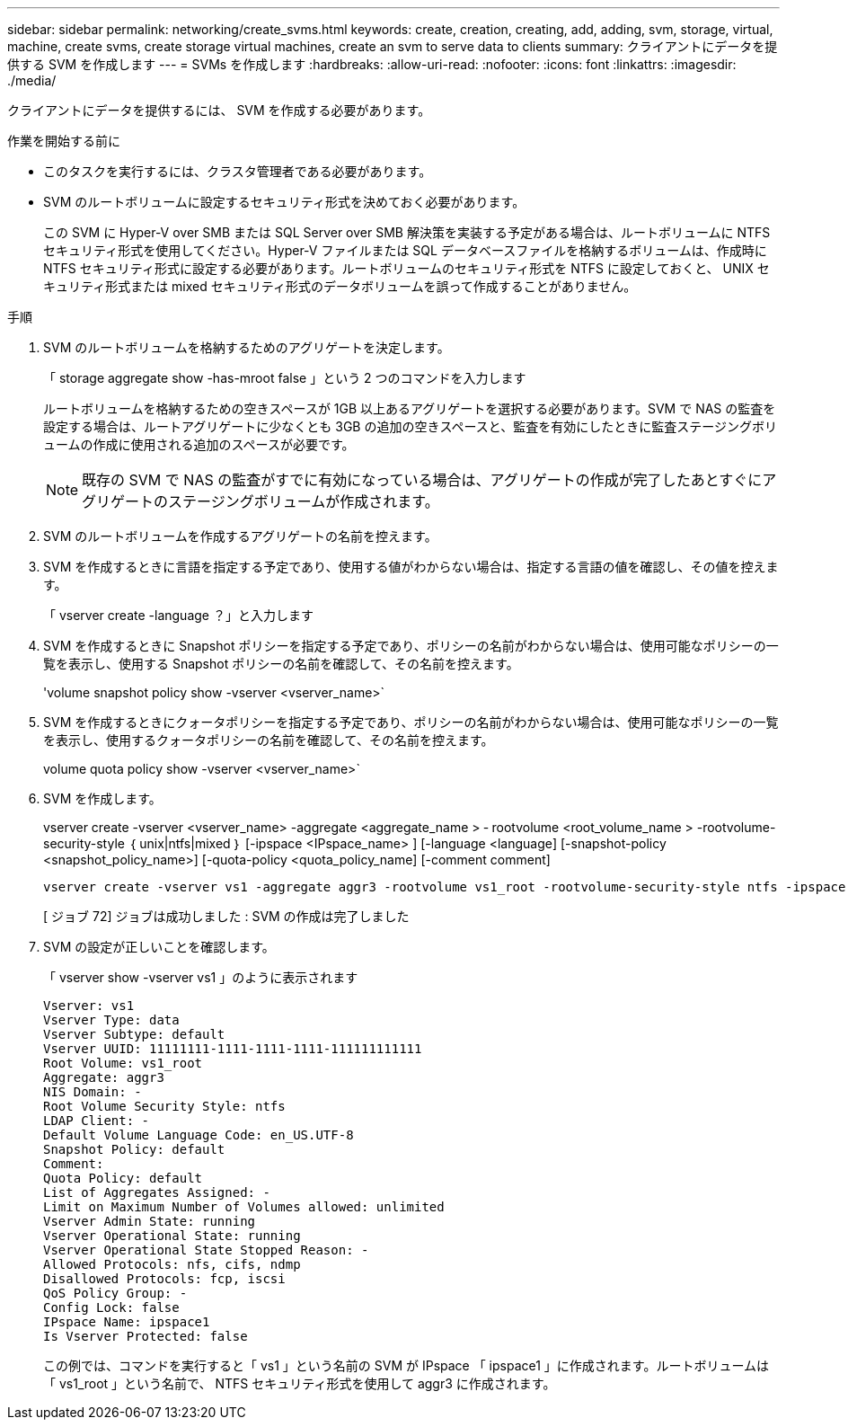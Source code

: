---
sidebar: sidebar 
permalink: networking/create_svms.html 
keywords: create, creation, creating, add, adding, svm, storage, virtual, machine, create svms, create storage virtual machines, create an svm to serve data to clients 
summary: クライアントにデータを提供する SVM を作成します 
---
= SVMs を作成します
:hardbreaks:
:allow-uri-read: 
:nofooter: 
:icons: font
:linkattrs: 
:imagesdir: ./media/


[role="lead"]
クライアントにデータを提供するには、 SVM を作成する必要があります。

.作業を開始する前に
* このタスクを実行するには、クラスタ管理者である必要があります。
* SVM のルートボリュームに設定するセキュリティ形式を決めておく必要があります。
+
この SVM に Hyper-V over SMB または SQL Server over SMB 解決策を実装する予定がある場合は、ルートボリュームに NTFS セキュリティ形式を使用してください。Hyper-V ファイルまたは SQL データベースファイルを格納するボリュームは、作成時に NTFS セキュリティ形式に設定する必要があります。ルートボリュームのセキュリティ形式を NTFS に設定しておくと、 UNIX セキュリティ形式または mixed セキュリティ形式のデータボリュームを誤って作成することがありません。



.手順
. SVM のルートボリュームを格納するためのアグリゲートを決定します。
+
「 storage aggregate show -has-mroot false 」という 2 つのコマンドを入力します

+
ルートボリュームを格納するための空きスペースが 1GB 以上あるアグリゲートを選択する必要があります。SVM で NAS の監査を設定する場合は、ルートアグリゲートに少なくとも 3GB の追加の空きスペースと、監査を有効にしたときに監査ステージングボリュームの作成に使用される追加のスペースが必要です。

+

NOTE: 既存の SVM で NAS の監査がすでに有効になっている場合は、アグリゲートの作成が完了したあとすぐにアグリゲートのステージングボリュームが作成されます。

. SVM のルートボリュームを作成するアグリゲートの名前を控えます。
. SVM を作成するときに言語を指定する予定であり、使用する値がわからない場合は、指定する言語の値を確認し、その値を控えます。
+
「 vserver create -language ？」と入力します

. SVM を作成するときに Snapshot ポリシーを指定する予定であり、ポリシーの名前がわからない場合は、使用可能なポリシーの一覧を表示し、使用する Snapshot ポリシーの名前を確認して、その名前を控えます。
+
'volume snapshot policy show -vserver <vserver_name>`

. SVM を作成するときにクォータポリシーを指定する予定であり、ポリシーの名前がわからない場合は、使用可能なポリシーの一覧を表示し、使用するクォータポリシーの名前を確認して、その名前を控えます。
+
volume quota policy show -vserver <vserver_name>`

. SVM を作成します。
+
vserver create -vserver <vserver_name> -aggregate <aggregate_name > ‑ rootvolume <root_volume_name > -rootvolume-security-style ｛ unix|ntfs|mixed ｝ [-ipspace <IPspace_name> ] [-language <language] [-snapshot-policy <snapshot_policy_name>] [-quota-policy <quota_policy_name] [-comment comment]

+
....
vserver create -vserver vs1 -aggregate aggr3 -rootvolume vs1_root ‑rootvolume-security-style ntfs -ipspace ipspace1 -language en_US.UTF-8
....
+
[ ジョブ 72] ジョブは成功しました : SVM の作成は完了しました

. SVM の設定が正しいことを確認します。
+
「 vserver show -vserver vs1 」のように表示されます

+
....
Vserver: vs1
Vserver Type: data
Vserver Subtype: default
Vserver UUID: 11111111-1111-1111-1111-111111111111
Root Volume: vs1_root
Aggregate: aggr3
NIS Domain: -
Root Volume Security Style: ntfs
LDAP Client: -
Default Volume Language Code: en_US.UTF-8
Snapshot Policy: default
Comment:
Quota Policy: default
List of Aggregates Assigned: -
Limit on Maximum Number of Volumes allowed: unlimited
Vserver Admin State: running
Vserver Operational State: running
Vserver Operational State Stopped Reason: -
Allowed Protocols: nfs, cifs, ndmp
Disallowed Protocols: fcp, iscsi
QoS Policy Group: -
Config Lock: false
IPspace Name: ipspace1
Is Vserver Protected: false
....
+
この例では、コマンドを実行すると「 vs1 」という名前の SVM が IPspace 「 ipspace1 」に作成されます。ルートボリュームは「 vs1_root 」という名前で、 NTFS セキュリティ形式を使用して aggr3 に作成されます。


